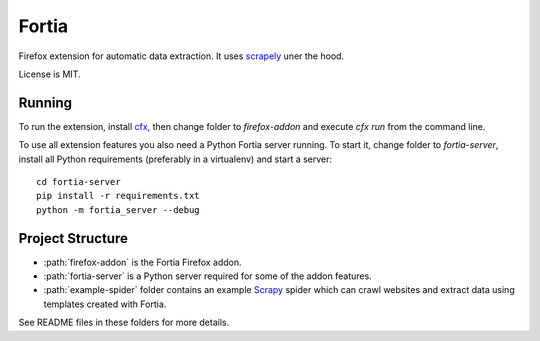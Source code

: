 Fortia
======

Firefox extension for automatic data extraction.
It uses scrapely_ uner the hood.

License is MIT.

Running
-------

To run the extension, install cfx_, then change folder to
`firefox-addon` and execute `cfx run` from the command line.

.. _scrapely: https://github.com/scrapy/scrapely
.. _cfx: https://developer.mozilla.org/en-US/Add-ons/SDK/Tutorials/Installation

To use all extension features you also need a Python Fortia server running.
To start it, change folder to `fortia-server`, install all Python requirements
(preferably in a virtualenv) and start a server::

    cd fortia-server
    pip install -r requirements.txt
    python -m fortia_server --debug

Project Structure
-----------------

* :path:`firefox-addon` is the Fortia Firefox addon.
* :path:`fortia-server` is a Python server required for some of the
  addon features.
* :path:`example-spider` folder contains an example Scrapy_ spider
  which can crawl websites and extract data using templates created with
  Fortia.

See README files in these folders for more details.

.. _Scrapy: http://scrapy.org/
